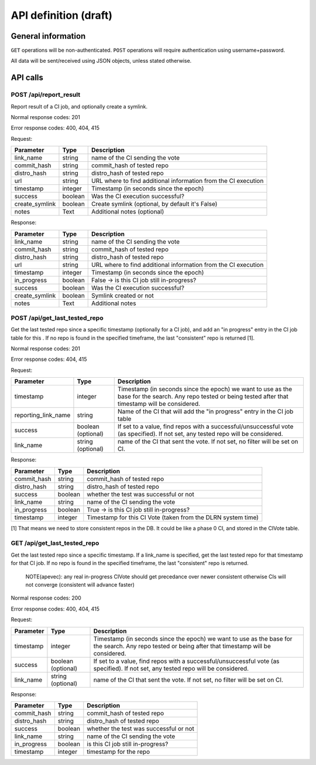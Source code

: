 ######################
API definition (draft)
######################

*******************
General information
*******************

``GET`` operations will be non-authenticated. ``POST`` operations will require authentication using username+password.

All data will be sent/received using JSON objects, unless stated otherwise.

*********
API calls
*********

POST /api/report_result
-----------------------

Report result of a CI job, and optionally create a symlink.

Normal response codes: 201

Error response codes: 400, 404, 415

Request:

==============  ==========  ==============================================================
  Parameter       Type                             Description
==============  ==========  ==============================================================
link_name       string      name of the CI sending the vote
commit_hash     string      commit_hash of tested repo
distro_hash     string      distro_hash of tested repo
url             string      URL where to find additional information from the CI execution
timestamp       integer     Timestamp (in seconds since the epoch)
success         boolean     Was the CI execution successful?
create_symlink  boolean     Create symlink (optional, by default it's False)
notes           Text        Additional notes (optional)
==============  ==========  ==============================================================

Response:

==============  ==========  ==============================================================
Parameter         Type                             Description
==============  ==========  ==============================================================
link_name       string      name of the CI sending the vote
commit_hash     string      commit_hash of tested repo
distro_hash     string      distro_hash of tested repo
url             string      URL where to find additional information from the CI execution
timestamp       integer     Timestamp (in seconds since the epoch)
in_progress     boolean     False -> is this CI job still in-progress?
success         boolean     Was the CI execution successful?
create_symlink  boolean     Symlink created or not
notes           Text        Additional notes
==============  ==========  ==============================================================

POST /api/get_last_tested_repo
------------------------------

Get the last tested repo since a specific timestamp (optionally for a CI job), and add an "in progress" entry in the CI job table for this . If no repo is found in the specified timeframe, the last "consistent" repo is returned [1].


Normal response codes: 201

Error response codes: 404, 415


Request:

===================  ==========  ==============================================================
       Parameter       Type                             Description
===================  ==========  ==============================================================
timestamp            integer     Timestamp (in seconds since the epoch) we want to use as the
                                 base for the search. Any repo tested or being tested after
                                 that timestamp will be considered.
reporting_link_name  string      Name of the CI that will add the "in progress" entry in the CI
                                 job table
success              boolean     If set to a value, find repos with a successful/unsuccessful
                     (optional)  vote (as specified). If not set, any tested repo will be
                                 considered.
link_name            string      name of the CI that sent the vote. If not set, no filter will
                     (optional)  be set on CI.
===================  ==========  ==============================================================

Response:

===================  ==========  ==============================================================
       Parameter       Type                             Description
===================  ==========  ==============================================================
commit_hash          string      commit_hash of tested repo
distro_hash          string      distro_hash of tested repo
success              boolean     whether the test was successful or not
link_name            string      name of the CI sending the vote
in_progress          boolean     True -> is this CI job still in-progress?
timestamp            integer     Timestamp for this CI Vote (taken from the DLRN system time)
===================  ==========  ==============================================================

[1] That means we need to store consistent repos in the DB. It could be like a phase 0 CI, and stored in the CIVote table.


GET /api/get_last_tested_repo
-----------------------------

Get the last tested repo since a specific timestamp. If a link_name is specified, get the last tested repo for that timestamp for that CI job. If no repo is found in the specified timeframe, the last "consistent" repo is returned.


    NOTE(apevec): any real in-progress CIVote should get precedance over newer consistent otherwise CIs will not converge (consistent will advance faster)


Normal response codes: 200

Error response codes: 400, 404, 415


Request:

===================  ==========  ==============================================================
       Parameter       Type                             Description
===================  ==========  ==============================================================
timestamp            integer     Timestamp (in seconds since the epoch) we want to use as the
                                 base for the search. Any repo tested or being after that
                                 timestamp will be considered.
success              boolean     If set to a value, find repos with a successful/unsuccessful
                     (optional)  vote (as specified). If not set, any tested repo will be
                                 considered.
link_name            string      name of the CI that sent the vote. If not set, no filter will
                     (optional)  be set on CI.
===================  ==========  ==============================================================

Response:

===================  ==========  ==============================================================
       Parameter       Type                             Description
===================  ==========  ==============================================================
commit_hash          string      commit_hash of tested repo
distro_hash          string      distro_hash of tested repo
success              boolean     whether the test was successful or not
link_name            string      name of the CI sending the vote
in_progress          boolean     is this CI job still in-progress?
timestamp            integer     timestamp for the repo
===================  ==========  ==============================================================
